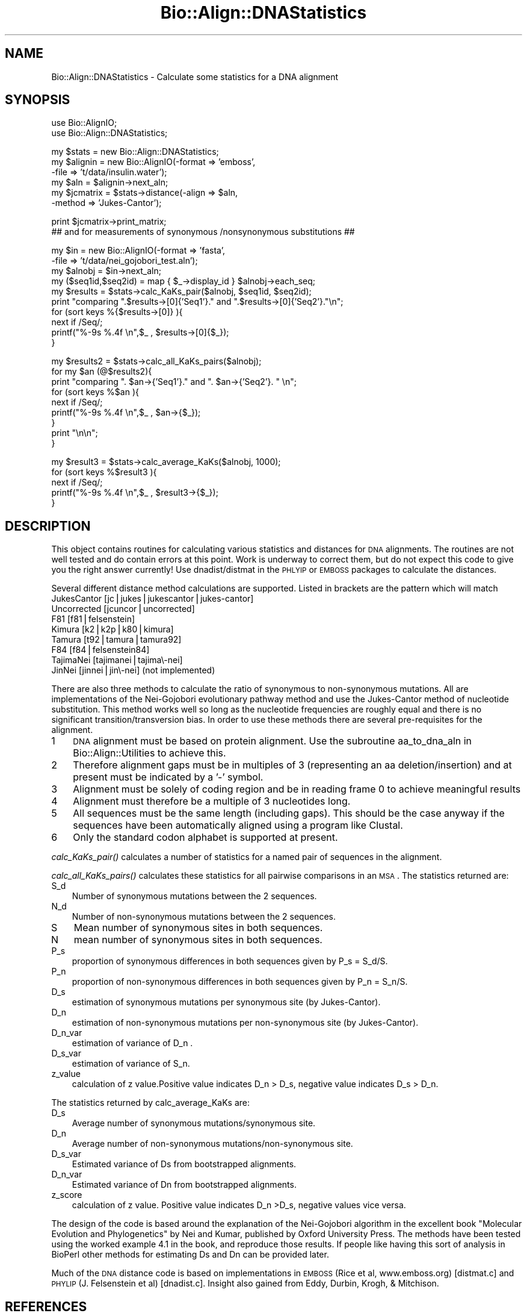 .\" Automatically generated by Pod::Man v1.37, Pod::Parser v1.32
.\"
.\" Standard preamble:
.\" ========================================================================
.de Sh \" Subsection heading
.br
.if t .Sp
.ne 5
.PP
\fB\\$1\fR
.PP
..
.de Sp \" Vertical space (when we can't use .PP)
.if t .sp .5v
.if n .sp
..
.de Vb \" Begin verbatim text
.ft CW
.nf
.ne \\$1
..
.de Ve \" End verbatim text
.ft R
.fi
..
.\" Set up some character translations and predefined strings.  \*(-- will
.\" give an unbreakable dash, \*(PI will give pi, \*(L" will give a left
.\" double quote, and \*(R" will give a right double quote.  | will give a
.\" real vertical bar.  \*(C+ will give a nicer C++.  Capital omega is used to
.\" do unbreakable dashes and therefore won't be available.  \*(C` and \*(C'
.\" expand to `' in nroff, nothing in troff, for use with C<>.
.tr \(*W-|\(bv\*(Tr
.ds C+ C\v'-.1v'\h'-1p'\s-2+\h'-1p'+\s0\v'.1v'\h'-1p'
.ie n \{\
.    ds -- \(*W-
.    ds PI pi
.    if (\n(.H=4u)&(1m=24u) .ds -- \(*W\h'-12u'\(*W\h'-12u'-\" diablo 10 pitch
.    if (\n(.H=4u)&(1m=20u) .ds -- \(*W\h'-12u'\(*W\h'-8u'-\"  diablo 12 pitch
.    ds L" ""
.    ds R" ""
.    ds C` ""
.    ds C' ""
'br\}
.el\{\
.    ds -- \|\(em\|
.    ds PI \(*p
.    ds L" ``
.    ds R" ''
'br\}
.\"
.\" If the F register is turned on, we'll generate index entries on stderr for
.\" titles (.TH), headers (.SH), subsections (.Sh), items (.Ip), and index
.\" entries marked with X<> in POD.  Of course, you'll have to process the
.\" output yourself in some meaningful fashion.
.if \nF \{\
.    de IX
.    tm Index:\\$1\t\\n%\t"\\$2"
..
.    nr % 0
.    rr F
.\}
.\"
.\" For nroff, turn off justification.  Always turn off hyphenation; it makes
.\" way too many mistakes in technical documents.
.hy 0
.if n .na
.\"
.\" Accent mark definitions (@(#)ms.acc 1.5 88/02/08 SMI; from UCB 4.2).
.\" Fear.  Run.  Save yourself.  No user-serviceable parts.
.    \" fudge factors for nroff and troff
.if n \{\
.    ds #H 0
.    ds #V .8m
.    ds #F .3m
.    ds #[ \f1
.    ds #] \fP
.\}
.if t \{\
.    ds #H ((1u-(\\\\n(.fu%2u))*.13m)
.    ds #V .6m
.    ds #F 0
.    ds #[ \&
.    ds #] \&
.\}
.    \" simple accents for nroff and troff
.if n \{\
.    ds ' \&
.    ds ` \&
.    ds ^ \&
.    ds , \&
.    ds ~ ~
.    ds /
.\}
.if t \{\
.    ds ' \\k:\h'-(\\n(.wu*8/10-\*(#H)'\'\h"|\\n:u"
.    ds ` \\k:\h'-(\\n(.wu*8/10-\*(#H)'\`\h'|\\n:u'
.    ds ^ \\k:\h'-(\\n(.wu*10/11-\*(#H)'^\h'|\\n:u'
.    ds , \\k:\h'-(\\n(.wu*8/10)',\h'|\\n:u'
.    ds ~ \\k:\h'-(\\n(.wu-\*(#H-.1m)'~\h'|\\n:u'
.    ds / \\k:\h'-(\\n(.wu*8/10-\*(#H)'\z\(sl\h'|\\n:u'
.\}
.    \" troff and (daisy-wheel) nroff accents
.ds : \\k:\h'-(\\n(.wu*8/10-\*(#H+.1m+\*(#F)'\v'-\*(#V'\z.\h'.2m+\*(#F'.\h'|\\n:u'\v'\*(#V'
.ds 8 \h'\*(#H'\(*b\h'-\*(#H'
.ds o \\k:\h'-(\\n(.wu+\w'\(de'u-\*(#H)/2u'\v'-.3n'\*(#[\z\(de\v'.3n'\h'|\\n:u'\*(#]
.ds d- \h'\*(#H'\(pd\h'-\w'~'u'\v'-.25m'\f2\(hy\fP\v'.25m'\h'-\*(#H'
.ds D- D\\k:\h'-\w'D'u'\v'-.11m'\z\(hy\v'.11m'\h'|\\n:u'
.ds th \*(#[\v'.3m'\s+1I\s-1\v'-.3m'\h'-(\w'I'u*2/3)'\s-1o\s+1\*(#]
.ds Th \*(#[\s+2I\s-2\h'-\w'I'u*3/5'\v'-.3m'o\v'.3m'\*(#]
.ds ae a\h'-(\w'a'u*4/10)'e
.ds Ae A\h'-(\w'A'u*4/10)'E
.    \" corrections for vroff
.if v .ds ~ \\k:\h'-(\\n(.wu*9/10-\*(#H)'\s-2\u~\d\s+2\h'|\\n:u'
.if v .ds ^ \\k:\h'-(\\n(.wu*10/11-\*(#H)'\v'-.4m'^\v'.4m'\h'|\\n:u'
.    \" for low resolution devices (crt and lpr)
.if \n(.H>23 .if \n(.V>19 \
\{\
.    ds : e
.    ds 8 ss
.    ds o a
.    ds d- d\h'-1'\(ga
.    ds D- D\h'-1'\(hy
.    ds th \o'bp'
.    ds Th \o'LP'
.    ds ae ae
.    ds Ae AE
.\}
.rm #[ #] #H #V #F C
.\" ========================================================================
.\"
.IX Title "Bio::Align::DNAStatistics 3"
.TH Bio::Align::DNAStatistics 3 "2008-07-07" "perl v5.8.8" "User Contributed Perl Documentation"
.SH "NAME"
Bio::Align::DNAStatistics \- Calculate some statistics for a DNA alignment
.SH "SYNOPSIS"
.IX Header "SYNOPSIS"
.Vb 2
\&  use Bio::AlignIO;
\&  use Bio::Align::DNAStatistics;
.Ve
.PP
.Vb 6
\&  my $stats = new Bio::Align::DNAStatistics;
\&  my $alignin = new Bio::AlignIO(-format => 'emboss',
\&                                 -file   => 't/data/insulin.water');
\&  my $aln = $alignin->next_aln;
\&  my $jcmatrix = $stats->distance(-align => $aln, 
\&                                  -method => 'Jukes-Cantor');
.Ve
.PP
.Vb 2
\&  print $jcmatrix->print_matrix;
\&  ## and for measurements of synonymous /nonsynonymous substitutions ##
.Ve
.PP
.Vb 10
\&  my $in = new Bio::AlignIO(-format => 'fasta',
\&                            -file   => 't/data/nei_gojobori_test.aln');
\&  my $alnobj = $in->next_aln;
\&  my ($seq1id,$seq2id) = map { $_->display_id } $alnobj->each_seq;
\&  my $results = $stats->calc_KaKs_pair($alnobj, $seq1id, $seq2id);
\&  print "comparing ".$results->[0]{'Seq1'}." and ".$results->[0]{'Seq2'}."\en";
\&  for (sort keys %{$results->[0]} ){
\&      next if /Seq/;
\&      printf("%-9s %.4f \en",$_ , $results->[0]{$_});
\&  }
.Ve
.PP
.Vb 9
\&  my $results2 = $stats->calc_all_KaKs_pairs($alnobj);
\&  for my $an (@$results2){
\&      print "comparing ". $an->{'Seq1'}." and ". $an->{'Seq2'}. " \en";
\&      for (sort keys %$an ){
\&          next if /Seq/;
\&          printf("%-9s %.4f \en",$_ , $an->{$_});
\&      }
\&      print "\en\en";
\&  }
.Ve
.PP
.Vb 5
\&  my $result3 = $stats->calc_average_KaKs($alnobj, 1000);
\&  for (sort keys %$result3 ){
\&      next if /Seq/;
\&      printf("%-9s %.4f \en",$_ , $result3->{$_});
\&  }
.Ve
.SH "DESCRIPTION"
.IX Header "DESCRIPTION"
This object contains routines for calculating various statistics and
distances for \s-1DNA\s0 alignments.  The routines are not well tested and do
contain errors at this point.  Work is underway to correct them, but
do not expect this code to give you the right answer currently!  Use
dnadist/distmat in the \s-1PHLYIP\s0 or \s-1EMBOSS\s0 packages to calculate the
distances.
.PP
Several different distance method calculations are supported.  Listed
in brackets are the pattern which will match
.IP "JukesCantor [jc|jukes|jukescantor|jukes\-cantor]" 3
.IX Item "JukesCantor [jc|jukes|jukescantor|jukes-cantor]"
.PD 0
.IP "Uncorrected [jcuncor|uncorrected]" 3
.IX Item "Uncorrected [jcuncor|uncorrected]"
.IP "F81 [f81|felsenstein]" 3
.IX Item "F81 [f81|felsenstein]"
.IP "Kimura [k2|k2p|k80|kimura]" 3
.IX Item "Kimura [k2|k2p|k80|kimura]"
.IP "Tamura [t92|tamura|tamura92]" 3
.IX Item "Tamura [t92|tamura|tamura92]"
.IP "F84 [f84|felsenstein84]" 3
.IX Item "F84 [f84|felsenstein84]"
.IP "TajimaNei [tajimanei|tajima\e\-nei]" 3
.IX Item "TajimaNei [tajimanei|tajima-nei]"
.IP "JinNei [jinnei|jin\e\-nei] (not implemented)" 3
.IX Item "JinNei [jinnei|jin-nei] (not implemented)"
.PD
.PP
There are also three methods to calculate the ratio of synonymous to
non-synonymous mutations.  All are implementations of the Nei-Gojobori
evolutionary pathway method and use the Jukes-Cantor method of
nucleotide substitution. This method works well so long as the
nucleotide frequencies are roughly equal and there is no significant
transition/transversion bias.  In order to use these methods there are
several pre-requisites for the alignment.
.IP "1" 3
.IX Item "1"
\&\s-1DNA\s0 alignment must be based on protein alignment. Use the subroutine
aa_to_dna_aln in Bio::Align::Utilities to achieve this.
.IP "2" 3
.IX Item "2"
Therefore alignment gaps must be in multiples of 3 (representing an aa
deletion/insertion) and at present must be indicated by a '\-' symbol.
.IP "3" 3
.IX Item "3"
Alignment must be solely of coding region and be in reading frame 0 to
achieve meaningful results
.IP "4" 3
.IX Item "4"
Alignment must therefore be a multiple of 3 nucleotides long.
.IP "5" 3
.IX Item "5"
All sequences must be the same length (including gaps). This should be
the case anyway if the sequences have been automatically aligned using
a program like Clustal.
.IP "6" 3
.IX Item "6"
Only the standard codon alphabet is supported at present.
.PP
\&\fIcalc_KaKs_pair()\fR calculates a number of statistics for a named pair of
sequences in the alignment.
.PP
\&\fIcalc_all_KaKs_pairs()\fR calculates these statistics for all pairwise
comparisons in an \s-1MSA\s0.  The statistics returned are:
.IP "S_d" 3
.IX Item "S_d"
Number of synonymous mutations between the 2 sequences.
.IP "N_d" 3
.IX Item "N_d"
Number of non-synonymous mutations between the 2 sequences.
.IP "S" 3
.IX Item "S"
Mean number of  synonymous sites in both sequences.
.IP "N" 3
.IX Item "N"
mean number of  synonymous sites in both sequences.
.IP "P_s" 3
.IX Item "P_s"
proportion of synonymous differences in both sequences given by P_s = S_d/S.
.IP "P_n" 3
.IX Item "P_n"
proportion of non-synonymous differences in both sequences given by P_n = S_n/S.
.IP "D_s" 3
.IX Item "D_s"
estimation of synonymous mutations per synonymous site (by Jukes\-Cantor).
.IP "D_n" 3
.IX Item "D_n"
estimation of non-synonymous mutations per non-synonymous site (by Jukes\-Cantor).
.IP "D_n_var" 3
.IX Item "D_n_var"
estimation of variance of D_n .
.IP "D_s_var" 3
.IX Item "D_s_var"
estimation of variance of S_n.
.IP "z_value" 3
.IX Item "z_value"
calculation of z value.Positive value indicates D_n > D_s,
negative value indicates D_s > D_n.
.PP
The statistics returned by calc_average_KaKs are:
.IP "D_s" 3
.IX Item "D_s"
Average number of synonymous mutations/synonymous site.
.IP "D_n" 3
.IX Item "D_n"
Average number of non-synonymous mutations/non\-synonymous site.
.IP "D_s_var" 3
.IX Item "D_s_var"
Estimated variance of Ds from bootstrapped alignments.
.IP "D_n_var" 3
.IX Item "D_n_var"
Estimated variance of Dn from bootstrapped alignments.
.IP "z_score" 3
.IX Item "z_score"
calculation of z value. Positive value indicates D_n >D_s,
negative values vice versa.
.PP
The design of the code is based around the explanation of the
Nei-Gojobori algorithm in the excellent book \*(L"Molecular Evolution and
Phylogenetics\*(R" by Nei and Kumar, published by Oxford University
Press. The methods have been tested using the worked example 4.1 in
the book, and reproduce those results. If people like having this sort
of analysis in BioPerl other methods for estimating Ds and Dn can be
provided later.
.PP
Much of the \s-1DNA\s0 distance code is based on implementations in \s-1EMBOSS\s0
(Rice et al, www.emboss.org) [distmat.c] and \s-1PHYLIP\s0 (J. Felsenstein et
al) [dnadist.c].  Insight also gained from Eddy, Durbin, Krogh, &
Mitchison.
.SH "REFERENCES"
.IX Header "REFERENCES"
.IP "D_JukesCantor" 3
.IX Item "D_JukesCantor"
\&\*(L"Phylogenetic Inference\*(R", Swoffrod, Olsen, Waddell and Hillis, in
Mol. Systematics, 2nd ed, 1996, Ch 11.  Derived from \*(L"Evolution of
Protein Molecules\*(R", Jukes & Cantor, in Mammalian Prot. Metab., \s-1III\s0,
1969, pp. 21\-132.
.IP "D_Tamura" 3
.IX Item "D_Tamura"
K Tamura, Mol. Biol. Evol. 1992, 9, 678.
.IP "D_Kimura" 3
.IX Item "D_Kimura"
M Kimura, J. Mol. Evol., 1980, 16, 111.
.IP "JinNei" 3
.IX Item "JinNei"
Jin and Nei, Mol. Biol. Evol. 82, 7, 1990.
.IP "D_TajimaNei" 3
.IX Item "D_TajimaNei"
Tajima and Nei, Mol. Biol. Evol. 1984, 1, 269.
.SH "FEEDBACK"
.IX Header "FEEDBACK"
.Sh "Mailing Lists"
.IX Subsection "Mailing Lists"
User feedback is an integral part of the evolution of this and other
Bioperl modules. Send your comments and suggestions preferably to
the Bioperl mailing list.  Your participation is much appreciated.
.PP
.Vb 2
\&  bioperl-l@bioperl.org                  - General discussion
\&  http://bioperl.org/wiki/Mailing_lists  - About the mailing lists
.Ve
.Sh "Reporting Bugs"
.IX Subsection "Reporting Bugs"
Report bugs to the Bioperl bug tracking system to help us keep track
of the bugs and their resolution. Bug reports can be submitted via the
web:
.PP
.Vb 1
\&  http://bugzilla.open-bio.org/
.Ve
.SH "AUTHOR \- Jason Stajich"
.IX Header "AUTHOR - Jason Stajich"
Email jason\-AT\-bioperl.org
.SH "CONTRIBUTORS"
.IX Header "CONTRIBUTORS"
Richard Adams, richard.adams@ed.ac.uk
.SH "APPENDIX"
.IX Header "APPENDIX"
The rest of the documentation details each of the object methods.
Internal methods are usually preceded with a _
.Sh "new"
.IX Subsection "new"
.Vb 5
\& Title   : new
\& Usage   : my $obj = new Bio::Align::DNAStatistics();
\& Function: Builds a new Bio::Align::DNAStatistics object 
\& Returns : Bio::Align::DNAStatistics
\& Args    : none
.Ve
.Sh "distance"
.IX Subsection "distance"
.Vb 10
\& Title   : distance
\& Usage   : my $distance_mat = $stats->distance(-align  => $aln, 
\&                                               -method => $method);
\& Function: Calculates a distance matrix for all pairwise distances of
\&           sequences in an alignment.
\& Returns : L<Bio::Matrix::PhylipDist> object
\& Args    : -align  => Bio::Align::AlignI object
\&           -method => String specifying specific distance method 
\&                      (implementing class may assume a default)
\&See also: L<Bio::Matrix::PhylipDist>
.Ve
.Sh "available_distance_methods"
.IX Subsection "available_distance_methods"
.Vb 5
\& Title   : available_distance_methods
\& Usage   : my @methods = $stats->available_distance_methods();
\& Function: Enumerates the possible distance methods
\& Returns : Array of strings
\& Args    : none
.Ve
.Sh "D \- distance methods"
.IX Subsection "D - distance methods"
.Sh "D_JukesCantor"
.IX Subsection "D_JukesCantor"
.Vb 7
\& Title   : D_JukesCantor
\& Usage   : my $d = $stat->D_JukesCantor($aln)
\& Function: Calculates D (pairwise distance) between 2 sequences in an 
\&           alignment using the Jukes-Cantor 1 parameter model. 
\& Returns : L<Bio::Matrix::PhylipDist>
\& Args    : L<Bio::Align::AlignI> of DNA sequences
\&           double - gap penalty
.Ve
.Sh "D_F81"
.IX Subsection "D_F81"
.Vb 8
\& Title   : D_F81
\& Usage   : my $d = $stat->D_F81($aln)
\& Function: Calculates D (pairwise distance) between 2 sequences in an 
\&           alignment using the Felsenstein 1981 distance model. 
\&           Relaxes the assumption of equal base frequencies that is
\&           in JC.
\& Returns : L<Bio::Matrix::PhylipDist>
\& Args    : L<Bio::Align::AlignI> of DNA sequences
.Ve
.Sh "D_Uncorrected"
.IX Subsection "D_Uncorrected"
.Vb 7
\& Title   : D_Uncorrected
\& Usage   : my $d = $stats->D_Uncorrected($aln)
\& Function: Calculate a distance D, no correction for multiple substitutions 
\&           is used.
\& Returns : L<Bio::Matrix::PhylipDist>
\& Args    : L<Bio::Align::AlignI> (DNA Alignment)
\&           [optional] gap penalty
.Ve
.Sh "D_Kimura"
.IX Subsection "D_Kimura"
.Vb 6
\& Title   : D_Kimura
\& Usage   : my $d = $stat->D_Kimura($aln)
\& Function: Calculates D (pairwise distance) between all pairs of sequences 
\&           in an alignment using the Kimura 2 parameter model.
\& Returns : L<Bio::Matrix::PhylipDist>
\& Args    : L<Bio::Align::AlignI> of DNA sequences
.Ve
.Sh "D_Kimura_variance"
.IX Subsection "D_Kimura_variance"
.Vb 8
\& Title   : D_Kimura
\& Usage   : my $d = $stat->D_Kimura_variance($aln)
\& Function: Calculates D (pairwise distance) between all pairs of sequences 
\&           in an alignment using the Kimura 2 parameter model.
\& Returns : array of 2 L<Bio::Matrix::PhylipDist>,
\&           the first is the Kimura distance and the second is
\&           a matrix of variance V(K)
\& Args    : L<Bio::Align::AlignI> of DNA sequences
.Ve
.Sh "D_Tamura"
.IX Subsection "D_Tamura"
.Vb 5
\& Title   : D_Tamura
\& Usage   : Calculates D (pairwise distance) between 2 sequences in an 
\&           alignment using Tamura 1992 distance model. 
\& Returns : L<Bio::Matrix::PhylipDist>
\& Args    : L<Bio::Align::AlignI> of DNA sequences
.Ve
.Sh "D_F84"
.IX Subsection "D_F84"
.Vb 7
\& Title   : D_F84
\& Usage   : my $d = $stat->D_F84($aln)
\& Function: Calculates D (pairwise distance) between 2 sequences in an 
\&           alignment using the Felsenstein 1984 distance model. 
\& Returns : L<Bio::Matrix::PhylipDist>
\& Args    : L<Bio::Align::AlignI> of DNA sequences
\&           [optional] double - gap penalty
.Ve
.Sh "D_TajimaNei"
.IX Subsection "D_TajimaNei"
.Vb 6
\& Title   : D_TajimaNei
\& Usage   : my $d = $stat->D_TajimaNei($aln)
\& Function: Calculates D (pairwise distance) between 2 sequences in an 
\&           alignment using the TajimaNei 1984 distance model. 
\& Returns : L<Bio::Matrix::PhylipDist>
\& Args    : Bio::Align::AlignI of DNA sequences
.Ve
.Sh "D_JinNei"
.IX Subsection "D_JinNei"
.Vb 6
\& Title   : D_JinNei
\& Usage   : my $d = $stat->D_JinNei($aln)
\& Function: Calculates D (pairwise distance) between 2 sequences in an 
\&           alignment using the Jin-Nei 1990 distance model. 
\& Returns : L<Bio::Matrix::PhylipDist>
\& Args    : L<Bio::Align::AlignI> of DNA sequences
.Ve
.Sh "transversions"
.IX Subsection "transversions"
.Vb 6
\& Title   : transversions
\& Usage   : my $transversions = $stats->transversion($aln);
\& Function: Calculates the number of transversions between two sequences in 
\&           an alignment
\& Returns : integer
\& Args    : Bio::Align::AlignI
.Ve
.Sh "transitions"
.IX Subsection "transitions"
.Vb 5
\& Title   : transitions
\& Usage   : my $transitions = Bio::Align::DNAStatistics->transitions($aln);
\& Function: Calculates the number of transitions in a given DNA alignment
\& Returns : integer representing the number of transitions
\& Args    : Bio::Align::AlignI object
.Ve
.Sh "Data Methods"
.IX Subsection "Data Methods"
.Sh "pairwise_stats"
.IX Subsection "pairwise_stats"
.Vb 5
\& Title   : pairwise_stats
\& Usage   : $obj->pairwise_stats($newval)
\& Function: 
\& Returns : value of pairwise_stats
\& Args    : newvalue (optional)
.Ve
.Sh "calc_KaKs_pair"
.IX Subsection "calc_KaKs_pair"
.Vb 9
\& Title    : calc_KaKs_pair
\& Useage   : my $results = $stats->calc_KaKs_pair($alnobj,
\&            $name1, $name2).
\& Function : calculates Nei-Gojobori statistics for pairwise 
\&            comparison.
\& Args     : A Bio::Align::AlignI compliant object such as a 
\&            Bio::SimpleAlign object, and 2 sequence name strings.
\& Returns  : a reference to a hash of statistics with keys as 
\&            listed in Description.
.Ve
.Sh "calc_all_KaKs_pairs"
.IX Subsection "calc_all_KaKs_pairs"
.Vb 8
\& Title    : calc_all_KaKs_pairs
\& Useage   : my $results2 = $stats->calc_KaKs_pair($alnobj).
\& Function : Calculates Nei_gojobori statistics for all pairwise
\&            combinations in sequence.
\& Arguments: A Bio::Align::ALignI compliant object such as
\&            a Bio::SimpleAlign object.
\& Returns  : A reference to an array of hashes of statistics of
\&            all pairwise comparisons in the alignment.
.Ve
.Sh "calc_average_KaKs"
.IX Subsection "calc_average_KaKs"
.Vb 8
\& Title    : calc_average_KaKs.  
\& Useage   : my $res= $stats->calc_average_KaKs($alnobj, 1000).
\& Function : calculates Nei_Gojobori stats for average of all 
\&            sequences in the alignment.
\& Args     : A Bio::Align::AlignI compliant object such as a
\&            Bio::SimpleAlign object, number of bootstrap iterations
\&            (default 1000).
\& Returns  : A reference to a hash of statistics as listed in Description.
.Ve
.Sh "get_syn_changes"
.IX Subsection "get_syn_changes"
.Vb 14
\& Title   : get_syn_changes
\& Usage   : Bio::Align::DNAStatitics->get_syn_chnages
\& Function: Generate a hashref of all pairwise combinations of codns
\&           differing by 1
\& Returns : Symetic matrix using hashes
\&           First key is codon
\&           and each codon points to a hashref of codons
\&           the values of which describe type of change.
\&           my $type = $hash{$codon1}->{$codon2};
\&           values are :
\&             1   synonymous
\&             0   non-syn
\&            -1   either codon is a stop codon
\& Args    : none
.Ve
.Sh "dnds_pattern_number"
.IX Subsection "dnds_pattern_number"
.Vb 6
\& Title   : dnds_pattern_number
\& Usage   : my $patterns = $stats->dnds_pattern_number($alnobj);
\& Function: Counts the number of codons with no gaps in the MSA
\& Returns : Number of codons with no gaps ('patterns' in PAML notation)
\& Args    : A Bio::Align::AlignI compliant object such as a
\&            Bio::SimpleAlign object.
.Ve
